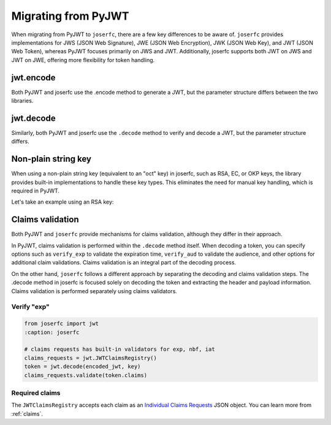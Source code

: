 Migrating from PyJWT
====================

When migrating from PyJWT to ``joserfc``, there are a few key differences to be aware of.
``joserfc`` provides implementations for JWS (JSON Web Signature), JWE (JSON Web Encryption),
JWK (JSON Web Key), and JWT (JSON Web Token), whereas PyJWT focuses primarily on JWS and JWT.
Additionally, joserfc supports both JWT on JWS and JWT on JWE, offering more flexibility for
token handling.

jwt.encode
----------

Both PyJWT and joserfc use the .encode method to generate a JWT, but the parameter structure
differs between the two libraries.

.. code-block:: python
    :caption: PyJWT

    import jwt
    # jwt.encode(payload, key, algorithm)
    encoded_jwt = jwt.encode({"some": "payload"}, "secret", algorithm="HS256")

.. code-block:: python
    :caption: joserfc

    from joserfc import jwt
    # jwt.encode(header, payload, key)
    encoded_jwt = jwt.encode({"alg": "HS256"}, {"some": "payload"}, "secret")

jwt.decode
----------

Similarly, both PyJWT and joserfc use the ``.decode`` method to verify and decode a JWT,
but the parameter structure differs.

.. code-block:: python
    :caption: PyJWT

    token = jwt.decode(encoded_jwt, "secret", algorithms=["HS256"])
    # => {"some": "payload"}

.. code-block:: python
    :caption: joserfc

    token = jwt.decode(encoded_jwt, "secret")
    # => token.header : {"alg": "HS256"}
    # => token.claims : {"some": "payload"}

Non-plain string key
--------------------

When using a non-plain string key (equivalent to an "oct" key) in joserfc, such as
RSA, EC, or OKP keys, the library provides built-in implementations to handle these
key types. This eliminates the need for manual key handling, which is required in PyJWT.

Let's take an example using an RSA key:

.. code-block:: python
    :caption: PyJWT

    import jwt
    from cryptography.hazmat.primitives import serialization
    from cryptography.hazmat.backends import default_backend
    private_pem = b"-----BEGIN PRIVATE KEY-----\nMIGEAgEAMBAGByqGSM49AgEGBS..."
    private_key = serialization.load_pem_private_key(
        private_pem, password=None, backend=default_backend()
    )
    encoded_jwt = jwt.encode({"some": "payload"}, private_key, algorithm="RS256")

.. code-block:: python
    :caption: joserfc

    from joserfc.jwk import RSAKey
    from joserfc import jwt

    private_pem = b"-----BEGIN PRIVATE KEY-----\nMIGEAgEAMBAGByqGSM49AgEGBS..."

    # Import the RSA key using joserfc's RSAKey
    key = RSAKey.import_key(private_pem)

    header = {'alg': 'RS256'}
    payload = {'some': 'payload'}
    encoded = jwt.encode(header, payload, key)

Claims validation
-----------------

Both PyJWT and ``joserfc`` provide mechanisms for claims validation, although
they differ in their approach.

In PyJWT, claims validation is performed within the ``.decode`` method itself. When decoding
a token, you can specify options such as ``verify_exp`` to validate the expiration time,
``verify_aud`` to validate the audience, and other options for additional claim validations.
Claims validation is an integral part of the decoding process.

On the other hand, ``joserfc`` follows a different approach by separating the decoding and
claims validation steps. The .decode method in joserfc is focused solely on decoding the
token and extracting the header and payload information. Claims validation is performed
separately using claims validators.

Verify "exp"
~~~~~~~~~~~~

.. code-block:: python
    :caption: PyJWT

    import jwt
    jwt.decode(encoded_jwt, options={"verify_exp": True})

.. code-block:: python

    from joserfc import jwt
    :caption: joserfc

    # claims requests has built-in validators for exp, nbf, iat
    claims_requests = jwt.JWTClaimsRegistry()
    token = jwt.decode(encoded_jwt, key)
    claims_requests.validate(token.claims)

Required claims
~~~~~~~~~~~~~~~

.. code-block:: python
    :caption: PyJWT

    import jwt
    jwt.decode(encoded_jwt, options={"require": ["exp", "iss", "sub"]})

.. code-block:: python
    :caption: joserfc

    from joserfc import jwt

    claims_requests = jwt.JWTClaimsRegistry(
        exp={"essential": True},
        iss={"essential": True},
        sub={"essential": True},
    )
    token = jwt.decode(encoded_jwt, key)
    claims_requests.validate(token.claims)

The ``JWTClaimsRegistry`` accepts each claim as an `Individual Claims Requests <ClaimsOption>`_
JSON object. You can learn more from :ref:`claims`.

.. _ClaimsOption: http://openid.net/specs/openid-connect-core-1_0.html#IndividualClaimsRequests
